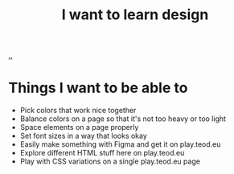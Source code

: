 :PROPERTIES:
:ID: 5f45c0a1-8713-4066-8339-ad501c5486ac
:END:
#+TITLE: I want to learn design

[[file:..][..]]

* Things I want to be able to
- Pick colors that work nice together
- Balance colors on a page so that it's not too heavy or too light
- Space elements on a page properly
- Set font sizes in a way that looks okay
- Easily make something with Figma and get it on play.teod.eu
- Explore different HTML stuff here on play.teod.eu
- Play with CSS variations on a single play.teod.eu page
